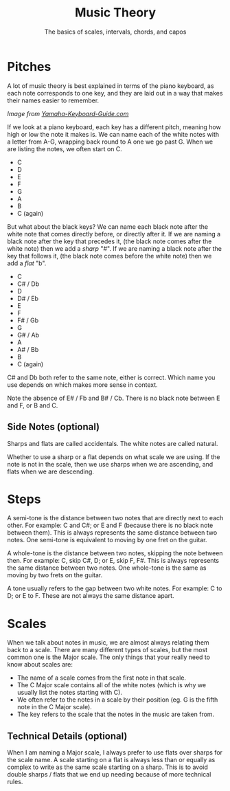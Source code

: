 #+TITLE: Music Theory
#+SUBTITLE: The basics of scales, intervals, chords, and capos

* Pitches

A lot of music theory is best explained in terms of the piano keyboard, as each note corresponds to one key, and they are laid out in a way that makes their names easier to remember.

[[https://www.yamaha-keyboard-guide.com/images/piano-keyboard-layout-.jpg]]

/Image from [[https://www.yamaha-keyboard-guide.com/][Yamaha-Keyboard-Guide.com]]/

If we look at a piano keyboard, each key has a different pitch, meaning how high or low the note it makes is. We can name each of the white notes with a letter from A-G, wrapping back round to A one we go past G. When we are listing the notes, we often start on C.

- C
- D
- E
- F
- G
- A
- B
- C (again)

But what about the black keys? We can name each black note after the white note that comes directly before, or directly after it. If we are naming a black note after the key that precedes it, (the black note comes after the white note) then we add a /sharp/ "#". If we are naming a black note after the key that follows it, (the black note comes before the white note) then we add a /flat/ "b".

- C
- C# / Db
- D
- D# / Eb
- E
- F
- F# / Gb
- G
- G# / Ab
- A
- A# / Bb
- B
- C (again)

C# and Db both refer to the same note, either is correct. Which name you use depends on which makes more sense in context.

Note the absence of E# / Fb and B# / Cb. There is no black note between E and F, or B and C.

** Side Notes (optional)

Sharps and flats are called accidentals. The white notes are called natural.

Whether to use a sharp or a flat depends on what scale we are using. If the note is not in the scale, then we use sharps when we are ascending, and flats when we are descending.

* Steps

A semi-tone is the distance between two notes that are directly next to each other. For example: C and C#; or E and F (because there is no black note between them). This is always represents the same distance between two notes. One semi-tone is equivalent to moving by one fret on the guitar.

A whole-tone is the distance between two notes, skipping the note between then. For example: C, skip C#, D; or E, skip F, F#. This is always represents the same distance between two notes. One whole-tone is the same as moving by two frets on the guitar.

A tone usually refers to the gap between two white notes. For example: C to D; or E to F. These are not always the same distance apart.

* Scales

When we talk about notes in music, we are almost always relating them back to a scale. There are many different types of scales, but the most common one is the Major scale. The only things that your really need to know about scales are:

- The name of a scale comes from the first note in that scale.
- The C Major scale contains all of the white notes (which is why we usually list the notes starting with C).
- We often refer to the notes in a scale by their position (eg. G is the fifth note in the C Major scale).
- The key refers to the scale that the notes in the music are taken from.

** Technical Details (optional)

When I am naming a Major scale, I always prefer to use flats over sharps for the scale name. A scale starting on a flat is always less than or equally as complex to write as the same scale starting on a sharp. This is to avoid double sharps / flats that we end up needing because of more technical rules.
